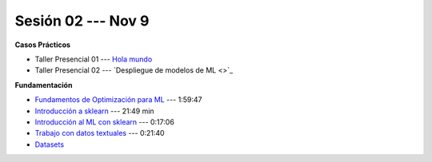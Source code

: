 Sesión 02 --- Nov 9
-------------------------------------------------------------------------------

.. raw:: html

   <hr style="height:1px;border-width:0;color:gray;background-color:gray">

**Casos Prácticos**

* Taller Presencial 01 --- `Hola mundo <https://classroom.github.com/a/81d-STPO>`_ 

* Taller Presencial 02 --- `Despliegue de modelos de ML <>`_ 


.. raw:: html
   
   <br>
   <hr style="height:1px;border-width:0;color:gray;background-color:gray">


**Fundamentación**

* `Fundamentos de Optimización para ML <https://jdvelasq.github.io/curso_fundamentos_de_ml/>`_ --- 1:59:47

* `Introducción a sklearn <https://youtu.be/ewMM7VNyGz8>`_ --- 21:49 min

* `Introducción al ML con sklearn <https://www.youtube.com/watch?v=7bIRMPXi6OU&t=7s>`_ --- 0:17:06

* `Trabajo con datos textuales <https://www.youtube.com/watch?v=7bIRMPXi6OU&t=4556s>`_ --- 0:21:40

* `Datasets <https://jdvelasq.github.io/curso_ml_con_sklearn/c08_datasets.html>`_ 
